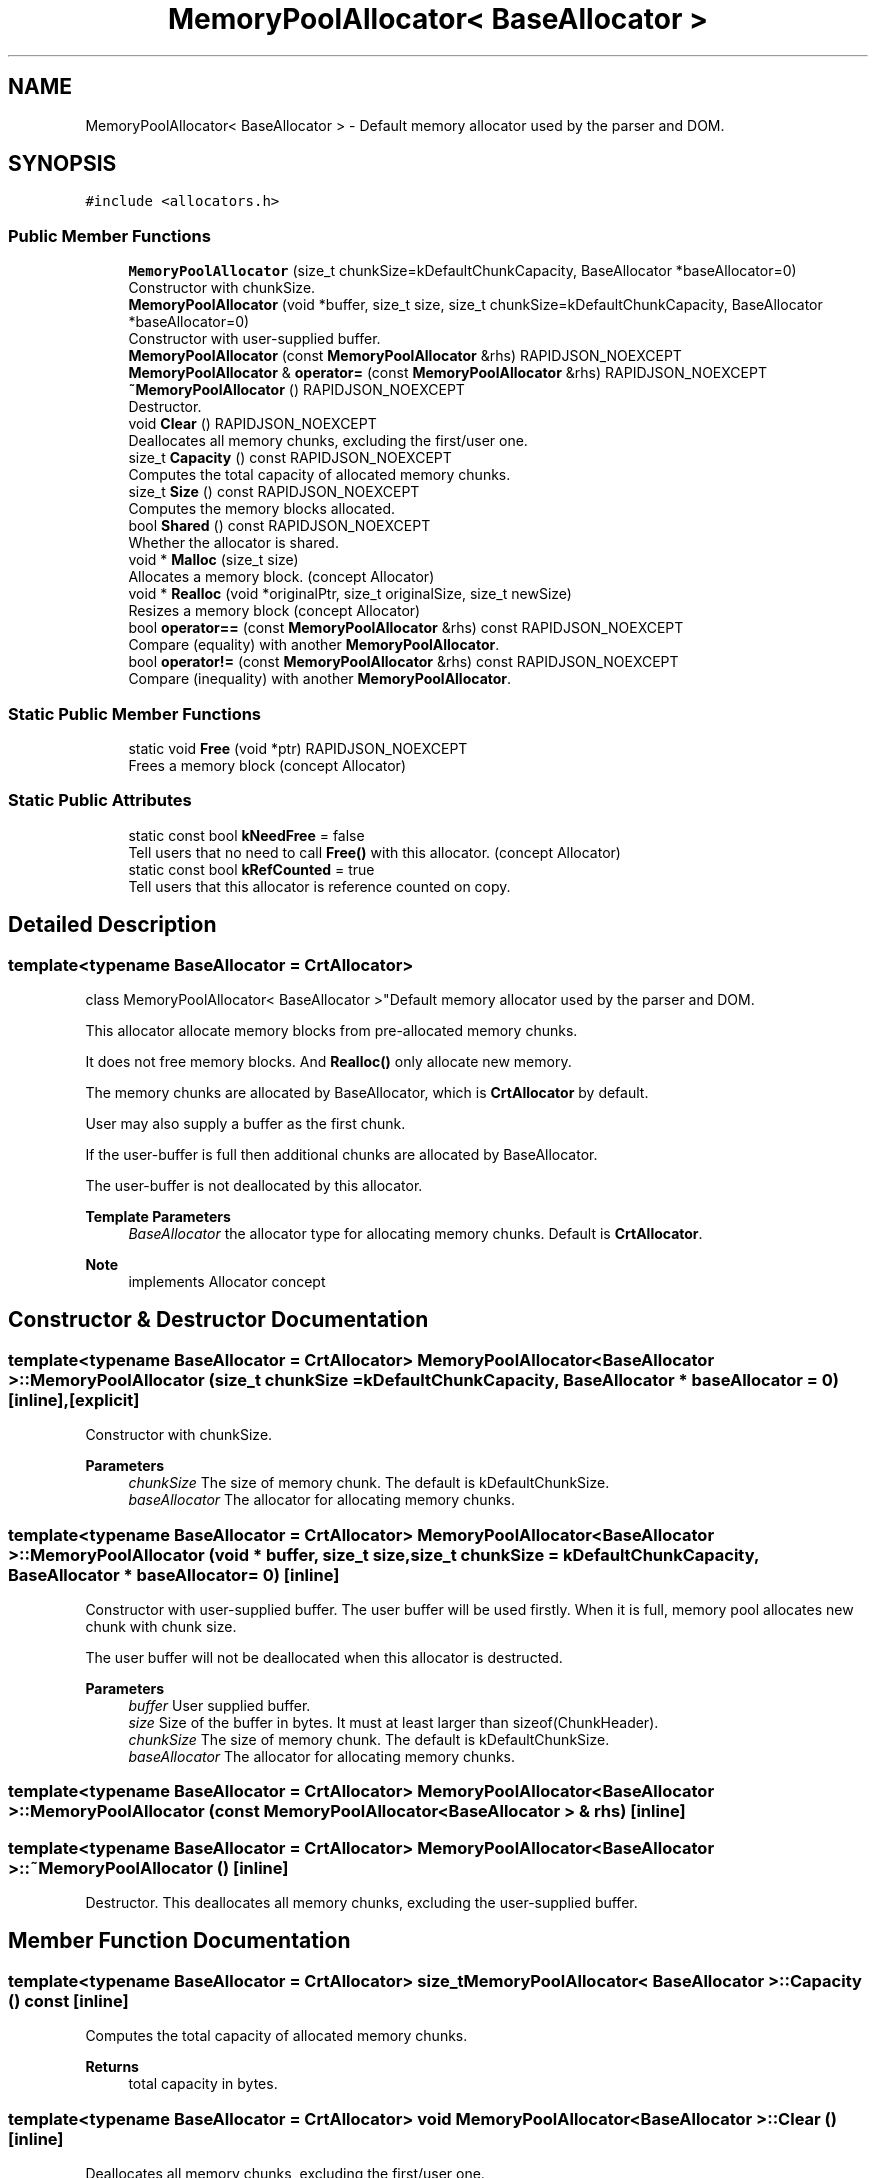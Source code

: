 .TH "MemoryPoolAllocator< BaseAllocator >" 3 "Fri Jan 14 2022" "Version 1.0.0" "Neon Jumper" \" -*- nroff -*-
.ad l
.nh
.SH NAME
MemoryPoolAllocator< BaseAllocator > \- Default memory allocator used by the parser and DOM\&.  

.SH SYNOPSIS
.br
.PP
.PP
\fC#include <allocators\&.h>\fP
.SS "Public Member Functions"

.in +1c
.ti -1c
.RI "\fBMemoryPoolAllocator\fP (size_t chunkSize=kDefaultChunkCapacity, BaseAllocator *baseAllocator=0)"
.br
.RI "Constructor with chunkSize\&. "
.ti -1c
.RI "\fBMemoryPoolAllocator\fP (void *buffer, size_t size, size_t chunkSize=kDefaultChunkCapacity, BaseAllocator *baseAllocator=0)"
.br
.RI "Constructor with user-supplied buffer\&. "
.ti -1c
.RI "\fBMemoryPoolAllocator\fP (const \fBMemoryPoolAllocator\fP &rhs) RAPIDJSON_NOEXCEPT"
.br
.ti -1c
.RI "\fBMemoryPoolAllocator\fP & \fBoperator=\fP (const \fBMemoryPoolAllocator\fP &rhs) RAPIDJSON_NOEXCEPT"
.br
.ti -1c
.RI "\fB~MemoryPoolAllocator\fP () RAPIDJSON_NOEXCEPT"
.br
.RI "Destructor\&. "
.ti -1c
.RI "void \fBClear\fP () RAPIDJSON_NOEXCEPT"
.br
.RI "Deallocates all memory chunks, excluding the first/user one\&. "
.ti -1c
.RI "size_t \fBCapacity\fP () const RAPIDJSON_NOEXCEPT"
.br
.RI "Computes the total capacity of allocated memory chunks\&. "
.ti -1c
.RI "size_t \fBSize\fP () const RAPIDJSON_NOEXCEPT"
.br
.RI "Computes the memory blocks allocated\&. "
.ti -1c
.RI "bool \fBShared\fP () const RAPIDJSON_NOEXCEPT"
.br
.RI "Whether the allocator is shared\&. "
.ti -1c
.RI "void * \fBMalloc\fP (size_t size)"
.br
.RI "Allocates a memory block\&. (concept Allocator) "
.ti -1c
.RI "void * \fBRealloc\fP (void *originalPtr, size_t originalSize, size_t newSize)"
.br
.RI "Resizes a memory block (concept Allocator) "
.ti -1c
.RI "bool \fBoperator==\fP (const \fBMemoryPoolAllocator\fP &rhs) const RAPIDJSON_NOEXCEPT"
.br
.RI "Compare (equality) with another \fBMemoryPoolAllocator\fP\&. "
.ti -1c
.RI "bool \fBoperator!=\fP (const \fBMemoryPoolAllocator\fP &rhs) const RAPIDJSON_NOEXCEPT"
.br
.RI "Compare (inequality) with another \fBMemoryPoolAllocator\fP\&. "
.in -1c
.SS "Static Public Member Functions"

.in +1c
.ti -1c
.RI "static void \fBFree\fP (void *ptr) RAPIDJSON_NOEXCEPT"
.br
.RI "Frees a memory block (concept Allocator) "
.in -1c
.SS "Static Public Attributes"

.in +1c
.ti -1c
.RI "static const bool \fBkNeedFree\fP = false"
.br
.RI "Tell users that no need to call \fBFree()\fP with this allocator\&. (concept Allocator) "
.ti -1c
.RI "static const bool \fBkRefCounted\fP = true"
.br
.RI "Tell users that this allocator is reference counted on copy\&. "
.in -1c
.SH "Detailed Description"
.PP 

.SS "template<typename BaseAllocator = CrtAllocator>
.br
class MemoryPoolAllocator< BaseAllocator >"Default memory allocator used by the parser and DOM\&. 

This allocator allocate memory blocks from pre-allocated memory chunks\&.
.PP
It does not free memory blocks\&. And \fBRealloc()\fP only allocate new memory\&.
.PP
The memory chunks are allocated by BaseAllocator, which is \fBCrtAllocator\fP by default\&.
.PP
User may also supply a buffer as the first chunk\&.
.PP
If the user-buffer is full then additional chunks are allocated by BaseAllocator\&.
.PP
The user-buffer is not deallocated by this allocator\&.
.PP
\fBTemplate Parameters\fP
.RS 4
\fIBaseAllocator\fP the allocator type for allocating memory chunks\&. Default is \fBCrtAllocator\fP\&. 
.RE
.PP
\fBNote\fP
.RS 4
implements Allocator concept 
.RE
.PP

.SH "Constructor & Destructor Documentation"
.PP 
.SS "template<typename BaseAllocator  = CrtAllocator> \fBMemoryPoolAllocator\fP< BaseAllocator >\fB::MemoryPoolAllocator\fP (size_t chunkSize = \fCkDefaultChunkCapacity\fP, BaseAllocator * baseAllocator = \fC0\fP)\fC [inline]\fP, \fC [explicit]\fP"

.PP
Constructor with chunkSize\&. 
.PP
\fBParameters\fP
.RS 4
\fIchunkSize\fP The size of memory chunk\&. The default is kDefaultChunkSize\&. 
.br
\fIbaseAllocator\fP The allocator for allocating memory chunks\&. 
.RE
.PP

.SS "template<typename BaseAllocator  = CrtAllocator> \fBMemoryPoolAllocator\fP< BaseAllocator >\fB::MemoryPoolAllocator\fP (void * buffer, size_t size, size_t chunkSize = \fCkDefaultChunkCapacity\fP, BaseAllocator * baseAllocator = \fC0\fP)\fC [inline]\fP"

.PP
Constructor with user-supplied buffer\&. The user buffer will be used firstly\&. When it is full, memory pool allocates new chunk with chunk size\&.
.PP
The user buffer will not be deallocated when this allocator is destructed\&.
.PP
\fBParameters\fP
.RS 4
\fIbuffer\fP User supplied buffer\&. 
.br
\fIsize\fP Size of the buffer in bytes\&. It must at least larger than sizeof(ChunkHeader)\&. 
.br
\fIchunkSize\fP The size of memory chunk\&. The default is kDefaultChunkSize\&. 
.br
\fIbaseAllocator\fP The allocator for allocating memory chunks\&. 
.RE
.PP

.SS "template<typename BaseAllocator  = CrtAllocator> \fBMemoryPoolAllocator\fP< BaseAllocator >\fB::MemoryPoolAllocator\fP (const \fBMemoryPoolAllocator\fP< BaseAllocator > & rhs)\fC [inline]\fP"

.SS "template<typename BaseAllocator  = CrtAllocator> \fBMemoryPoolAllocator\fP< BaseAllocator >::~\fBMemoryPoolAllocator\fP ()\fC [inline]\fP"

.PP
Destructor\&. This deallocates all memory chunks, excluding the user-supplied buffer\&. 
.SH "Member Function Documentation"
.PP 
.SS "template<typename BaseAllocator  = CrtAllocator> size_t \fBMemoryPoolAllocator\fP< BaseAllocator >::Capacity () const\fC [inline]\fP"

.PP
Computes the total capacity of allocated memory chunks\&. 
.PP
\fBReturns\fP
.RS 4
total capacity in bytes\&. 
.RE
.PP

.SS "template<typename BaseAllocator  = CrtAllocator> void \fBMemoryPoolAllocator\fP< BaseAllocator >::Clear ()\fC [inline]\fP"

.PP
Deallocates all memory chunks, excluding the first/user one\&. 
.SS "template<typename BaseAllocator  = CrtAllocator> static void \fBMemoryPoolAllocator\fP< BaseAllocator >::Free (void * ptr)\fC [inline]\fP, \fC [static]\fP"

.PP
Frees a memory block (concept Allocator) 
.SS "template<typename BaseAllocator  = CrtAllocator> void * \fBMemoryPoolAllocator\fP< BaseAllocator >::Malloc (size_t size)\fC [inline]\fP"

.PP
Allocates a memory block\&. (concept Allocator) 
.SS "template<typename BaseAllocator  = CrtAllocator> bool \fBMemoryPoolAllocator\fP< BaseAllocator >::operator!= (const \fBMemoryPoolAllocator\fP< BaseAllocator > & rhs) const\fC [inline]\fP"

.PP
Compare (inequality) with another \fBMemoryPoolAllocator\fP\&. 
.SS "template<typename BaseAllocator  = CrtAllocator> \fBMemoryPoolAllocator\fP & \fBMemoryPoolAllocator\fP< BaseAllocator >::operator= (const \fBMemoryPoolAllocator\fP< BaseAllocator > & rhs)\fC [inline]\fP"

.SS "template<typename BaseAllocator  = CrtAllocator> bool \fBMemoryPoolAllocator\fP< BaseAllocator >::operator== (const \fBMemoryPoolAllocator\fP< BaseAllocator > & rhs) const\fC [inline]\fP"

.PP
Compare (equality) with another \fBMemoryPoolAllocator\fP\&. 
.SS "template<typename BaseAllocator  = CrtAllocator> void * \fBMemoryPoolAllocator\fP< BaseAllocator >::Realloc (void * originalPtr, size_t originalSize, size_t newSize)\fC [inline]\fP"

.PP
Resizes a memory block (concept Allocator) 
.SS "template<typename BaseAllocator  = CrtAllocator> bool \fBMemoryPoolAllocator\fP< BaseAllocator >::Shared () const\fC [inline]\fP"

.PP
Whether the allocator is shared\&. 
.PP
\fBReturns\fP
.RS 4
true or false\&. 
.RE
.PP

.SS "template<typename BaseAllocator  = CrtAllocator> size_t \fBMemoryPoolAllocator\fP< BaseAllocator >::Size () const\fC [inline]\fP"

.PP
Computes the memory blocks allocated\&. 
.PP
\fBReturns\fP
.RS 4
total used bytes\&. 
.RE
.PP

.SH "Member Data Documentation"
.PP 
.SS "template<typename BaseAllocator  = CrtAllocator> const bool \fBMemoryPoolAllocator\fP< BaseAllocator >::kNeedFree = false\fC [static]\fP"

.PP
Tell users that no need to call \fBFree()\fP with this allocator\&. (concept Allocator) 
.SS "template<typename BaseAllocator  = CrtAllocator> const bool \fBMemoryPoolAllocator\fP< BaseAllocator >::kRefCounted = true\fC [static]\fP"

.PP
Tell users that this allocator is reference counted on copy\&. 

.SH "Author"
.PP 
Generated automatically by Doxygen for Neon Jumper from the source code\&.
